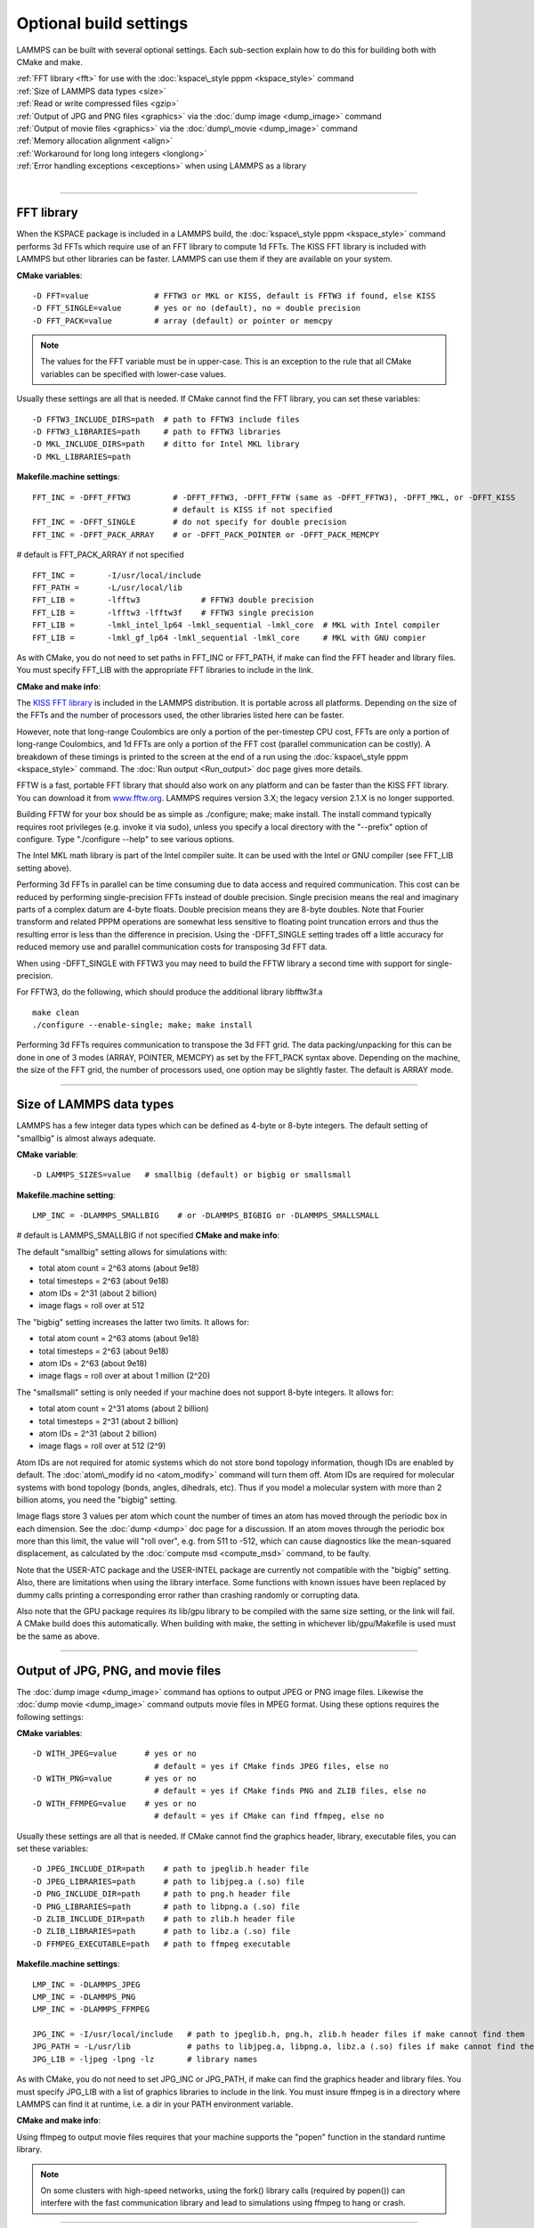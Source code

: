 Optional build settings
=======================

LAMMPS can be built with several optional settings.  Each sub-section
explain how to do this for building both with CMake and make.

| :ref:`FFT library <fft>` for use with the :doc:`kspace\_style pppm <kspace_style>` command
| :ref:`Size of LAMMPS data types <size>`
| :ref:`Read or write compressed files <gzip>`
| :ref:`Output of JPG and PNG files <graphics>` via the :doc:`dump image <dump_image>` command
| :ref:`Output of movie files <graphics>` via the :doc:`dump\_movie <dump_image>` command
| :ref:`Memory allocation alignment <align>`
| :ref:`Workaround for long long integers <longlong>`
| :ref:`Error handling exceptions <exceptions>` when using LAMMPS as a library 
| 


----------


.. _fft:

FFT library
---------------------

When the KSPACE package is included in a LAMMPS build, the
:doc:`kspace\_style pppm <kspace_style>` command performs 3d FFTs which
require use of an FFT library to compute 1d FFTs.  The KISS FFT
library is included with LAMMPS but other libraries can be faster.
LAMMPS can use them if they are available on your system.

**CMake variables**\ :


.. parsed-literal::

   -D FFT=value              # FFTW3 or MKL or KISS, default is FFTW3 if found, else KISS
   -D FFT_SINGLE=value       # yes or no (default), no = double precision
   -D FFT_PACK=value         # array (default) or pointer or memcpy

.. note::

   The values for the FFT variable must be in upper-case.  This is
   an exception to the rule that all CMake variables can be specified
   with lower-case values.

Usually these settings are all that is needed.  If CMake cannot find
the FFT library, you can set these variables:


.. parsed-literal::

   -D FFTW3_INCLUDE_DIRS=path  # path to FFTW3 include files
   -D FFTW3_LIBRARIES=path     # path to FFTW3 libraries
   -D MKL_INCLUDE_DIRS=path    # ditto for Intel MKL library
   -D MKL_LIBRARIES=path

**Makefile.machine settings**\ :


.. parsed-literal::

   FFT_INC = -DFFT_FFTW3         # -DFFT_FFTW3, -DFFT_FFTW (same as -DFFT_FFTW3), -DFFT_MKL, or -DFFT_KISS
                                 # default is KISS if not specified
   FFT_INC = -DFFT_SINGLE        # do not specify for double precision
   FFT_INC = -DFFT_PACK_ARRAY    # or -DFFT_PACK_POINTER or -DFFT_PACK_MEMCPY

# default is FFT\_PACK\_ARRAY if not specified


.. parsed-literal::

   FFT_INC =       -I/usr/local/include
   FFT_PATH =      -L/usr/local/lib
   FFT_LIB =       -lfftw3             # FFTW3 double precision
   FFT_LIB =       -lfftw3 -lfftw3f    # FFTW3 single precision
   FFT_LIB =       -lmkl_intel_lp64 -lmkl_sequential -lmkl_core  # MKL with Intel compiler
   FFT_LIB =       -lmkl_gf_lp64 -lmkl_sequential -lmkl_core     # MKL with GNU compier

As with CMake, you do not need to set paths in FFT\_INC or FFT\_PATH, if
make can find the FFT header and library files.  You must specify
FFT\_LIB with the appropriate FFT libraries to include in the link.

**CMake and make info**\ :

The `KISS FFT library <http://kissfft.sf.net>`_ is included in the LAMMPS
distribution.  It is portable across all platforms.  Depending on the
size of the FFTs and the number of processors used, the other
libraries listed here can be faster.

However, note that long-range Coulombics are only a portion of the
per-timestep CPU cost, FFTs are only a portion of long-range
Coulombics, and 1d FFTs are only a portion of the FFT cost (parallel
communication can be costly).  A breakdown of these timings is printed
to the screen at the end of a run using the :doc:`kspace\_style pppm <kspace_style>` command.  The :doc:`Run output <Run_output>`
doc page gives more details.

FFTW is a fast, portable FFT library that should also work on any
platform and can be faster than the KISS FFT library.  You can
download it from `www.fftw.org <http://www.fftw.org>`_.  LAMMPS requires
version 3.X; the legacy version 2.1.X is no longer supported.

Building FFTW for your box should be as simple as ./configure; make;
make install.  The install command typically requires root privileges
(e.g. invoke it via sudo), unless you specify a local directory with
the "--prefix" option of configure.  Type "./configure --help" to see
various options.

The Intel MKL math library is part of the Intel compiler suite.  It
can be used with the Intel or GNU compiler (see FFT\_LIB setting above).

Performing 3d FFTs in parallel can be time consuming due to data
access and required communication.  This cost can be reduced by
performing single-precision FFTs instead of double precision.  Single
precision means the real and imaginary parts of a complex datum are
4-byte floats.  Double precision means they are 8-byte doubles.  Note
that Fourier transform and related PPPM operations are somewhat less
sensitive to floating point truncation errors and thus the resulting
error is less than the difference in precision. Using the -DFFT\_SINGLE
setting trades off a little accuracy for reduced memory use and
parallel communication costs for transposing 3d FFT data.

When using -DFFT\_SINGLE with FFTW3 you may need to build the FFTW
library a second time with support for single-precision.

For FFTW3, do the following, which should produce the additional
library libfftw3f.a


.. parsed-literal::

   make clean
   ./configure --enable-single; make; make install

Performing 3d FFTs requires communication to transpose the 3d FFT
grid.  The data packing/unpacking for this can be done in one of 3
modes (ARRAY, POINTER, MEMCPY) as set by the FFT\_PACK syntax above.
Depending on the machine, the size of the FFT grid, the number of
processors used, one option may be slightly faster.  The default is
ARRAY mode.


----------


.. _size:

Size of LAMMPS data types
------------------------------------

LAMMPS has a few integer data types which can be defined as 4-byte or
8-byte integers.  The default setting of "smallbig" is almost always
adequate.

**CMake variable**\ :


.. parsed-literal::

   -D LAMMPS_SIZES=value   # smallbig (default) or bigbig or smallsmall

**Makefile.machine setting**\ :


.. parsed-literal::

   LMP_INC = -DLAMMPS_SMALLBIG    # or -DLAMMPS_BIGBIG or -DLAMMPS_SMALLSMALL

# default is LAMMPS\_SMALLBIG if not specified
**CMake and make info**\ :

The default "smallbig" setting allows for simulations with:

* total atom count = 2\^63 atoms (about 9e18)
* total timesteps = 2\^63 (about 9e18)
* atom IDs = 2\^31 (about 2 billion)
* image flags = roll over at 512

The "bigbig" setting increases the latter two limits.  It allows for:

* total atom count = 2\^63 atoms (about 9e18)
* total timesteps = 2\^63 (about 9e18)
* atom IDs = 2\^63 (about 9e18)
* image flags = roll over at about 1 million (2\^20)

The "smallsmall" setting is only needed if your machine does not
support 8-byte integers.  It allows for:

* total atom count = 2\^31 atoms (about 2 billion)
* total timesteps = 2\^31 (about 2 billion)
* atom IDs = 2\^31 (about 2 billion)
* image flags = roll over at 512 (2\^9)

Atom IDs are not required for atomic systems which do not store bond
topology information, though IDs are enabled by default.  The
:doc:`atom\_modify id no <atom_modify>` command will turn them off.  Atom
IDs are required for molecular systems with bond topology (bonds,
angles, dihedrals, etc).  Thus if you model a molecular system with
more than 2 billion atoms, you need the "bigbig" setting.

Image flags store 3 values per atom which count the number of times an
atom has moved through the periodic box in each dimension.  See the
:doc:`dump <dump>` doc page for a discussion.  If an atom moves through
the periodic box more than this limit, the value will "roll over",
e.g. from 511 to -512, which can cause diagnostics like the
mean-squared displacement, as calculated by the :doc:`compute msd <compute_msd>` command, to be faulty.

Note that the USER-ATC package and the USER-INTEL package are currently
not compatible with the "bigbig" setting. Also, there are limitations
when using the library interface. Some functions with known issues
have been replaced by dummy calls printing a corresponding error rather
than crashing randomly or corrupting data.

Also note that the GPU package requires its lib/gpu library to be
compiled with the same size setting, or the link will fail.  A CMake
build does this automatically.  When building with make, the setting
in whichever lib/gpu/Makefile is used must be the same as above.


----------


.. _graphics:

Output of JPG, PNG, and movie files
--------------------------------------------------

The :doc:`dump image <dump_image>` command has options to output JPEG or
PNG image files.  Likewise the :doc:`dump movie <dump_image>` command
outputs movie files in MPEG format.  Using these options requires the
following settings:

**CMake variables**\ :


.. parsed-literal::

   -D WITH_JPEG=value      # yes or no
                             # default = yes if CMake finds JPEG files, else no
   -D WITH_PNG=value       # yes or no
                             # default = yes if CMake finds PNG and ZLIB files, else no
   -D WITH_FFMPEG=value    # yes or no
                             # default = yes if CMake can find ffmpeg, else no

Usually these settings are all that is needed.  If CMake cannot find
the graphics header, library, executable files, you can set these
variables:


.. parsed-literal::

   -D JPEG_INCLUDE_DIR=path    # path to jpeglib.h header file
   -D JPEG_LIBRARIES=path      # path to libjpeg.a (.so) file
   -D PNG_INCLUDE_DIR=path     # path to png.h header file
   -D PNG_LIBRARIES=path       # path to libpng.a (.so) file
   -D ZLIB_INCLUDE_DIR=path    # path to zlib.h header file
   -D ZLIB_LIBRARIES=path      # path to libz.a (.so) file
   -D FFMPEG_EXECUTABLE=path   # path to ffmpeg executable

**Makefile.machine settings**\ :


.. parsed-literal::

   LMP_INC = -DLAMMPS_JPEG
   LMP_INC = -DLAMMPS_PNG
   LMP_INC = -DLAMMPS_FFMPEG

   JPG_INC = -I/usr/local/include   # path to jpeglib.h, png.h, zlib.h header files if make cannot find them
   JPG_PATH = -L/usr/lib            # paths to libjpeg.a, libpng.a, libz.a (.so) files if make cannot find them
   JPG_LIB = -ljpeg -lpng -lz       # library names

As with CMake, you do not need to set JPG\_INC or JPG\_PATH, if make can
find the graphics header and library files.  You must specify JPG\_LIB
with a list of graphics libraries to include in the link.  You must
insure ffmpeg is in a directory where LAMMPS can find it at runtime,
i.e. a dir in your PATH environment variable.

**CMake and make info**\ :

Using ffmpeg to output movie files requires that your machine
supports the "popen" function in the standard runtime library.

.. note::

   On some clusters with high-speed networks, using the fork()
   library calls (required by popen()) can interfere with the fast
   communication library and lead to simulations using ffmpeg to hang or
   crash.


----------


.. _gzip:

Read or write compressed files
-----------------------------------------

If this option is enabled, large files can be read or written with
gzip compression by several LAMMPS commands, including
:doc:`read\_data <read_data>`, :doc:`rerun <rerun>`, and :doc:`dump <dump>`.

**CMake variables**\ :


.. parsed-literal::

   -D WITH_GZIP=value       # yes or no
                            # default is yes if CMake can find gzip, else no
   -D GZIP_EXECUTABLE=path  # path to gzip executable if CMake cannot find it

**Makefile.machine setting**\ :


.. parsed-literal::

   LMP_INC = -DLAMMPS_GZIP

**CMake and make info**\ :

This option requires that your machine supports the "popen()" function
in the standard runtime library and that a gzip executable can be
found by LAMMPS during a run.

.. note::

   On some clusters with high-speed networks, using the fork()
   library calls (required by popen()) can interfere with the fast
   communication library and lead to simulations using compressed output
   or input to hang or crash. For selected operations, compressed file
   I/O is also available using a compression library instead, which is
   what the :ref:`COMPRESS package <PKG-COMPRESS>` enables.


----------


.. _align:

Memory allocation alignment
---------------------------------------

This setting enables the use of the posix\_memalign() call instead of
malloc() when LAMMPS allocates large chunks or memory.  This can make
vector instructions on CPUs more efficient, if dynamically allocated
memory is aligned on larger-than-default byte boundaries.
On most current systems, the malloc() implementation returns
pointers that are aligned to 16-byte boundaries. Using SSE vector
instructions efficiently, however, requires memory blocks being
aligned on 64-byte boundaries.

**CMake variable**\ :


.. parsed-literal::

   -D LAMMPS_MEMALIGN=value            # 0, 8, 16, 32, 64 (default)

Use a LAMMPS\_MEMALIGN value of 0 to disable using posix\_memalign()
and revert to using the malloc() C-library function instead.  When
compiling LAMMPS for Windows systems, malloc() will always be used
and this setting ignored.

**Makefile.machine setting**\ :


.. parsed-literal::

   LMP_INC = -DLAMMPS_MEMALIGN=value   # 8, 16, 32, 64

Do not set -DLAMMPS\_MEMALIGN, if you want to have memory allocated
with the malloc() function call instead. -DLAMMPS\_MEMALIGN **cannot**
be used on Windows, as it does use different function calls for
allocating aligned memory, that are not compatible with how LAMMPS
manages its dynamical memory.


----------


.. _longlong:

Workaround for long long integers
------------------------------------------------

If your system or MPI version does not recognize "long long" data
types, the following setting will be needed.  It converts "long long"
to a "long" data type, which should be the desired 8-byte integer on
those systems:

**CMake variable**\ :


.. parsed-literal::

   -D LAMMPS_LONGLONG_TO_LONG=value     # yes or no (default)

**Makefile.machine setting**\ :


.. parsed-literal::

   LMP_INC = -DLAMMPS_LONGLONG_TO_LONG


----------


.. _exceptions:

Exception handling when using LAMMPS as a library
------------------------------------------------------------------

This setting is useful when external codes drive LAMMPS as a library.
With this option enabled LAMMPS errors do not kill the caller.
Instead, the call stack is unwound and control returns to the caller,
e.g. to Python.

**CMake variable**\ :


.. parsed-literal::

   -D LAMMPS_EXCEPTIONS=value        # yes or no (default)

**Makefile.machine setting**\ :


.. parsed-literal::

   LMP_INC = -DLAMMPS_EXCEPTIONS


.. _lws: http://lammps.sandia.gov
.. _ld: Manual.html
.. _lc: Commands_all.html
